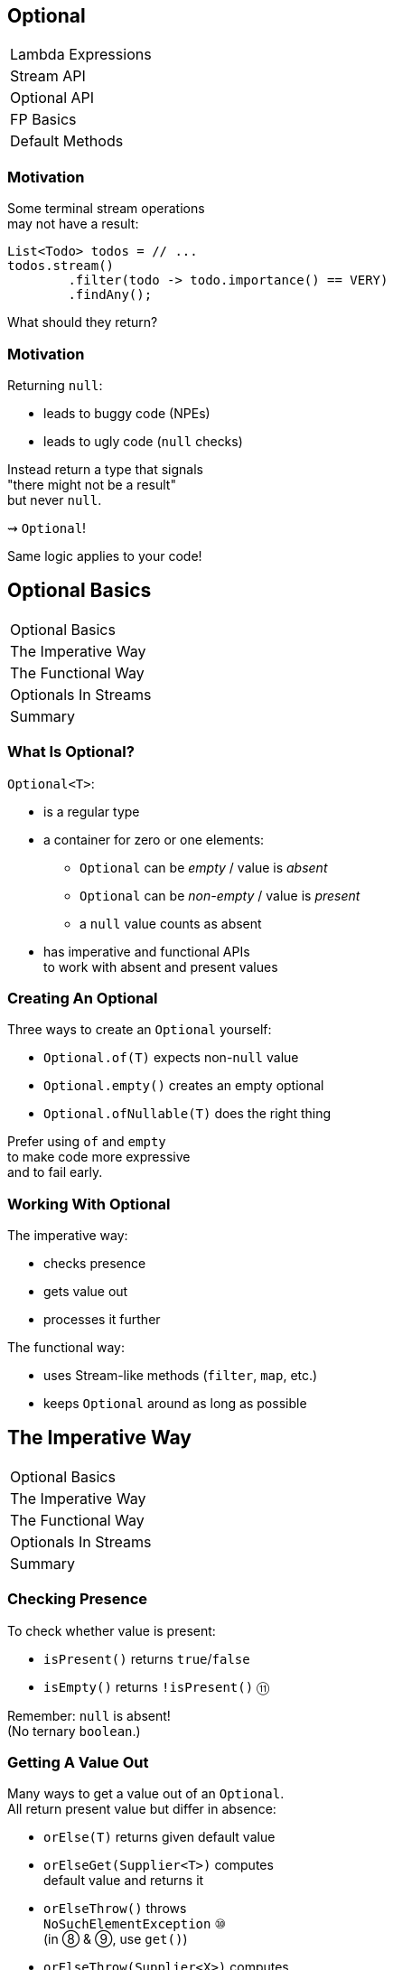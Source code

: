 == Optional

++++
<table class="toc">
	<tr><td>Lambda Expressions</td></tr>
	<tr><td>Stream API</td></tr>
	<tr class="toc-current"><td>Optional API</td></tr>
	<tr><td>FP Basics</td></tr>
	<tr><td>Default Methods</td></tr>
</table>
++++


=== Motivation

Some terminal stream operations +
may not have a result:

```java
List<Todo> todos = // ...
todos.stream()
	.filter(todo -> todo.importance() == VERY)
	.findAny();
```

What should they return?

=== Motivation

Returning `null`:

* leads to buggy code (NPEs)
* leads to ugly code (`null` checks)

Instead return a type that signals +
"there might not be a result" +
but never `null`.

⇝ `Optional`!

Same logic applies to your code!


== Optional Basics

++++
<table class="toc">
	<tr class="toc-current"><td>Optional Basics</td></tr>
	<tr><td>The Imperative Way</td></tr>
	<tr><td>The Functional Way</td></tr>
	<tr><td>Optionals In Streams</td></tr>
	<tr><td>Summary</td></tr>
</table>
++++

=== What Is Optional?

`Optional<T>`:

* is a regular type
* a container for zero or one elements:
** `Optional` can be _empty_ / value is _absent_
** `Optional` can be _non-empty_ / value is _present_
** a `null` value counts as absent
* has imperative and functional APIs +
to work with absent and present values

=== Creating An Optional

Three ways to create an `Optional` yourself:

* `Optional.of(T)` expects non-`null` value
* `Optional.empty()` creates an empty optional
* `Optional.ofNullable(T)` does the right thing

Prefer using `of` and `empty` +
to make code more expressive +
and to fail early.

=== Working With Optional

The imperative way:

* checks presence
* gets value out
* processes it further

The functional way:

* uses Stream-like methods (`filter`, `map`, etc.)
* keeps `Optional` around as long as possible


== The Imperative Way

++++
<table class="toc">
	<tr><td>Optional Basics</td></tr>
	<tr class="toc-current"><td>The Imperative Way</td></tr>
	<tr><td>The Functional Way</td></tr>
	<tr><td>Optionals In Streams</td></tr>
	<tr><td>Summary</td></tr>
</table>
++++

=== Checking Presence

To check whether value is present:

* `isPresent()` returns `true`/`false`
* `isEmpty()` returns `!isPresent()` ⑪

Remember: `null` is absent! +
(No ternary `boolean`.)

=== Getting A Value Out

Many ways to get a value out of an `Optional`. +
All return present value but differ in absence:

* `orElse(T)` returns given default value
* `orElseGet(Supplier<T>)` computes +
default value and returns it
* `orElseThrow()` throws +
`NoSuchElementException` ⑩ +
(in ⑧ & ⑨, use `get()`)
* `orElseThrow(Supplier<X>)` computes +
exception and throws it

=== Getting A Value Out

Canonical example `isPresent()`/`orElseThrow()`:

```java
Optional<String> nameOpt = /* stream pipeline */;
if (nameOpt.isPresent()) {
//  String name = nameOpt.get(); // ⑧ & ⑨
	String name = nameOpt.orElseThrow(); // ⑩+
//  use name
}
```

=== Getting A Value Out

Handling absence less imperatively:

```java
String name;
Optional<String> nameOpt = /* stream pipeline */;
name = nameOpt.orElse("John Doe");
name = nameOpt.orElseGet(this::computeDefaultName);
name = nameOpt.orElseThrow(() ->
	new IllegalStateException("Name should be given."));
```

=== Exercise 1

Imperative use of `Optional`.


== The Functional Way

++++
<table class="toc">
	<tr><td>Optional Basics</td></tr>
	<tr><td>The Imperative Way</td></tr>
	<tr class="toc-current"><td>The Functional Way</td></tr>
	<tr><td>Optionals In Streams</td></tr>
	<tr><td>Summary</td></tr>
</table>
++++

=== The Functional Way

Keep `Optional` around as long as possible +
and use it to process present value.

Like on `Stream`, but eager:

* `filter(Predicate<T>)`
(can make `Optional` empty)
* `map(Function<T, R>)`
* `flatMap(Function<T, Optional<R>>)`
* `ifPresent(Consumer<T>)` (like `Stream::forEach`)
* `ifPresentOrElse​(Consumer<T>, Runnable)` ⑨

=== The Functional Way

```java
User user = /* ... */;
Optional<String> name = /* stream pipeline */;
name
	.filter(this::hasNameDay)
	.map(this::determineNameDay)
	.ifPresent(nameDay -> register(user, nameDay));
```

=== The Functional Way

Or simply continue stream pipeline:

```java
User user = /* ... */;
/* stream pipeline */
	.findAny() // terminal stream operation
	.filter(this::hasNameDay) // on Optional
	.map(this::determineNameDay)
	.ifPresent(nameDay -> register(user, nameDay));
```

=== The Functional Way

Like with streams, +
this doesn't work well +
with checked exceptions.

* use `if`-`isPresent()`-`orElseThrow()` +
to get back to imperative code
* do it as late as possible

=== Getting A Value In

So far:

* `orElse...` help get present value out
* `filter` can remove value

How to recover from empty `Optional`?

With `or(Supplier<Optional<T>>)`. ⑨

=== Getting A value In

```java
public class Search {
	Optional<Customer> inMemory(String id) { /*... */ };
	Optional<Customer> onDisk(String id) { /*... */ };
	Optional<Customer> remotely(String id) { /*... */ };

	Optional<Customer> anywhere(String id) {
		return inMemory(id)
			.or(() -> onDisk(id))
			.or(() -> remotely(id));
	}

}
```

=== Exercise 2

Functional use of `Optional`.


== Optionals In Streams

++++
<table class="toc">
	<tr><td>Optional Basics</td></tr>
	<tr><td>The Imperative Way</td></tr>
	<tr><td>The Functional Way</td></tr>
	<tr class="toc-current"><td>Optionals In Streams</td></tr>
	<tr><td>Summary</td></tr>
</table>
++++

=== Optionals In Streams

What happens if `Optional`-returning method +
is called in a stream pipeline?

```java
private Optional<Customer> findCustomer(String id) {
	// ...
}

Stream<Customer> findCustomers(List<String> ids) {
	return ids.stream()
		.map(this::findCustomer)
		// now we have a Stream<Optional<Customer>>;
		// how do we get to Stream<Customer>?
}
```

=== In Java 8

Filter and map:

```java
Stream<Customer> findCustomers(List<String> ids) {
	return ids.stream()
		.map(this::findCustomer)
		.filter(Optional::isPresent)
		.map(Optional::get) // no orElseThrow() yet
}
```

*Only do this on Java 8!*

=== In Java 9 And Later

To turn an `Optional` into a `Stream` +
of zero or one element(s):

* `Stream<T> stream();` ⑨

=== In Java 9 And Later

Turn into stream and flat-map:

```java
Stream<Customer> findCustomers(List<String> ids) {
	return ids.stream()
		.map(this::findCustomer)
		.flatMap(Optional::stream);
}
```

Alternatively, in one step:

```java
Stream<Customer> findCustomers(List<String> ids) {
	return ids.stream()
		.flatMap(id -> findCustomer(id).stream());
}
```


== Summary

++++
<table class="toc">
	<tr><td>Optional Basics</td></tr>
	<tr><td>The Imperative Way</td></tr>
	<tr><td>The Functional Way</td></tr>
	<tr><td>Optionals In Streams</td></tr>
	<tr class="toc-current"><td>Summary</td></tr>
</table>
++++

=== Summary

* get `Optional` from streams, other APIs +
or create with `of`, `empty`, `ofNullable`
* use like streams with `map`, `flatMap`, `filter`
* process value with `ifPresent`
* get value out with `get`, `orElse...`
